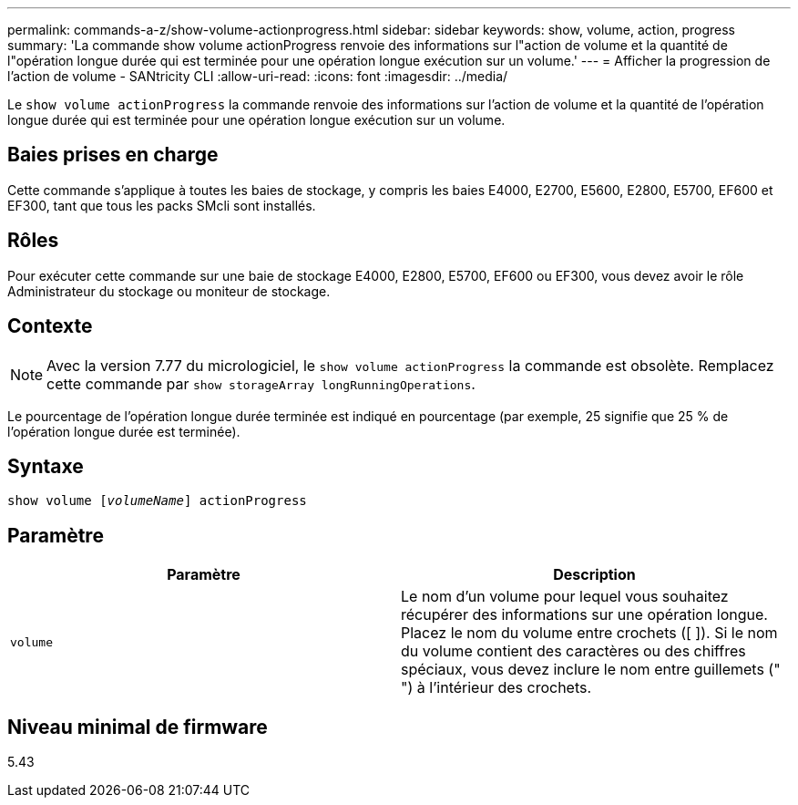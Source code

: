 ---
permalink: commands-a-z/show-volume-actionprogress.html 
sidebar: sidebar 
keywords: show, volume, action, progress 
summary: 'La commande show volume actionProgress renvoie des informations sur l"action de volume et la quantité de l"opération longue durée qui est terminée pour une opération longue exécution sur un volume.' 
---
= Afficher la progression de l'action de volume - SANtricity CLI
:allow-uri-read: 
:icons: font
:imagesdir: ../media/


[role="lead"]
Le `show volume actionProgress` la commande renvoie des informations sur l'action de volume et la quantité de l'opération longue durée qui est terminée pour une opération longue exécution sur un volume.



== Baies prises en charge

Cette commande s'applique à toutes les baies de stockage, y compris les baies E4000, E2700, E5600, E2800, E5700, EF600 et EF300, tant que tous les packs SMcli sont installés.



== Rôles

Pour exécuter cette commande sur une baie de stockage E4000, E2800, E5700, EF600 ou EF300, vous devez avoir le rôle Administrateur du stockage ou moniteur de stockage.



== Contexte

[NOTE]
====
Avec la version 7.77 du micrologiciel, le `show volume actionProgress` la commande est obsolète. Remplacez cette commande par `show storageArray longRunningOperations`.

====
Le pourcentage de l'opération longue durée terminée est indiqué en pourcentage (par exemple, 25 signifie que 25 % de l'opération longue durée est terminée).



== Syntaxe

[source, cli, subs="+macros"]
----
show volume pass:quotes[[_volumeName_]] actionProgress
----


== Paramètre

[cols="2*"]
|===
| Paramètre | Description 


 a| 
`volume`
 a| 
Le nom d'un volume pour lequel vous souhaitez récupérer des informations sur une opération longue. Placez le nom du volume entre crochets ([ ]). Si le nom du volume contient des caractères ou des chiffres spéciaux, vous devez inclure le nom entre guillemets (" ") à l'intérieur des crochets.

|===


== Niveau minimal de firmware

5.43
